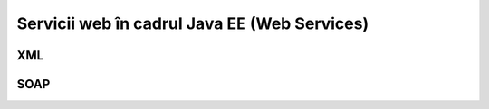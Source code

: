 =============================================
Servicii web în cadrul Java EE (Web Services)
=============================================

XML
---

SOAP
----

